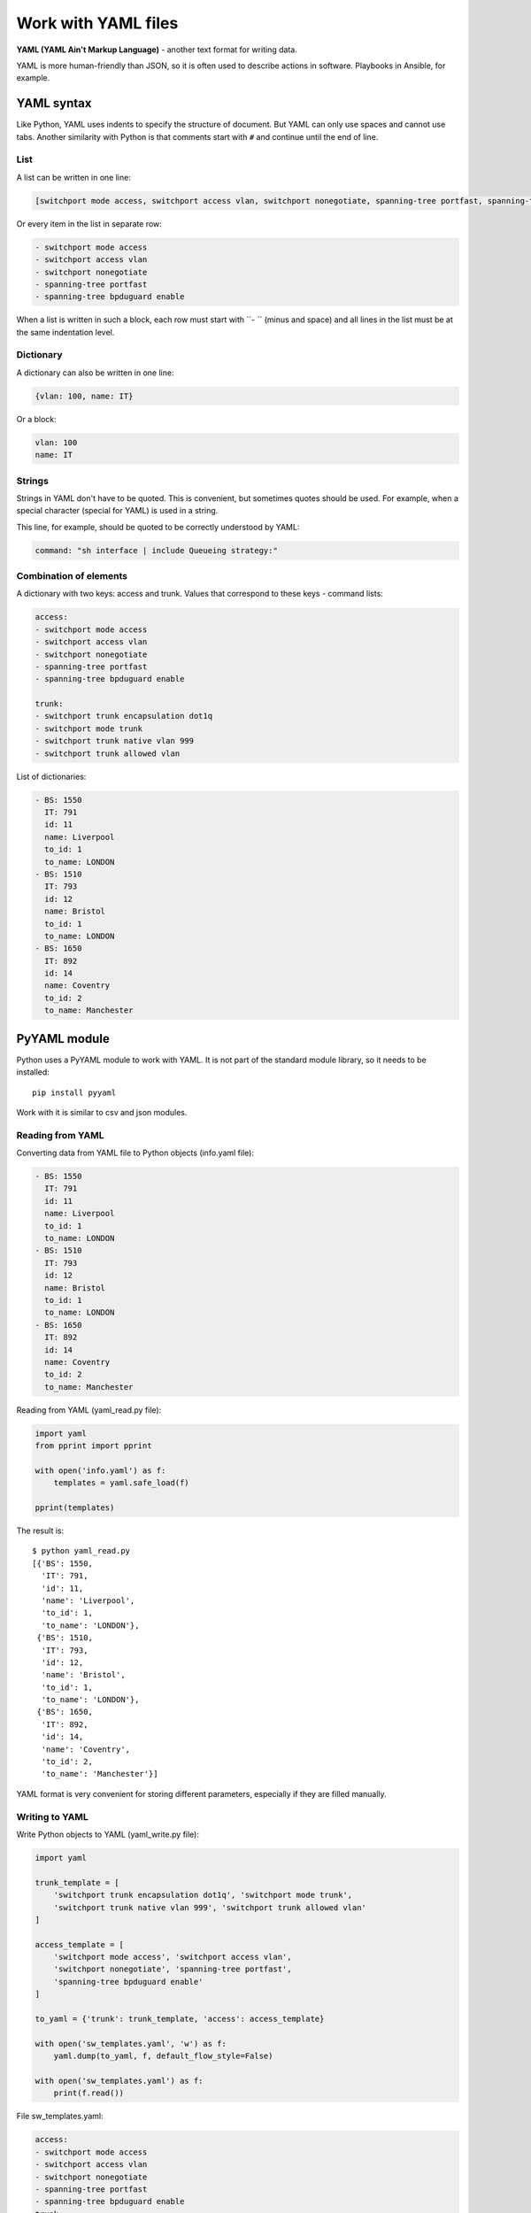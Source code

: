 Work with YAML files
-------------------------------

**YAML (YAML Ain't Markup Language)** - another text format for writing data.

YAML is more human-friendly than JSON, so it is often used to describe actions
in software. Playbooks in Ansible, for example.

YAML syntax
~~~~~~~~~~~~~~

Like Python, YAML uses indents to specify the structure of document. But YAML
can only use spaces and cannot use tabs.
Another similarity with Python is that comments start with ``#`` and continue until
the end of line.

List
^^^^^^

A list can be written in one line:

.. code:: yaml

    [switchport mode access, switchport access vlan, switchport nonegotiate, spanning-tree portfast, spanning-tree bpduguard enable]

Or every item in the list in separate row:

.. code:: yaml

    - switchport mode access
    - switchport access vlan
    - switchport nonegotiate
    - spanning-tree portfast
    - spanning-tree bpduguard enable

When a list is written in such a block, each row must start with ``- ``
(minus and space) and all lines in the list must be at the same indentation level.

Dictionary
^^^^^^^

A dictionary can also be written in one line:

.. code:: yaml

    {vlan: 100, name: IT}

Or a block:

.. code:: yaml

    vlan: 100
    name: IT

Strings
^^^^^^

Strings in YAML don't have to be quoted. This is convenient, but sometimes
quotes should be used. For example, when a special character
(special for YAML) is used in a string.

This line, for example, should be quoted to be correctly understood by YAML:

.. code:: yaml

    command: "sh interface | include Queueing strategy:"

Combination of elements
^^^^^^^^^^^^^^^^^^^^

A dictionary with two keys: access and trunk. Values that correspond to
these keys - command lists:

.. code:: yaml

    access:
    - switchport mode access
    - switchport access vlan
    - switchport nonegotiate
    - spanning-tree portfast
    - spanning-tree bpduguard enable

    trunk:
    - switchport trunk encapsulation dot1q
    - switchport mode trunk
    - switchport trunk native vlan 999
    - switchport trunk allowed vlan

List of dictionaries:

.. code:: yaml

    - BS: 1550
      IT: 791
      id: 11
      name: Liverpool
      to_id: 1
      to_name: LONDON
    - BS: 1510
      IT: 793
      id: 12
      name: Bristol
      to_id: 1
      to_name: LONDON
    - BS: 1650
      IT: 892
      id: 14
      name: Coventry
      to_id: 2
      to_name: Manchester

PyYAML module
~~~~~~~~~~~~~

Python uses a PyYAML module to work with YAML. It is not part of the standard
module library, so it needs to be installed:

::

    pip install pyyaml

Work with it is similar to csv and json modules.

Reading from YAML
^^^^^^^^^^^^^^

Converting data from YAML file to Python objects (info.yaml file):

.. code:: yaml

    - BS: 1550
      IT: 791
      id: 11
      name: Liverpool
      to_id: 1
      to_name: LONDON
    - BS: 1510
      IT: 793
      id: 12
      name: Bristol
      to_id: 1
      to_name: LONDON
    - BS: 1650
      IT: 892
      id: 14
      name: Coventry
      to_id: 2
      to_name: Manchester


Reading from YAML (yaml_read.py file):

.. code:: python

    import yaml
    from pprint import pprint

    with open('info.yaml') as f:
        templates = yaml.safe_load(f)

    pprint(templates)

The result is:

::

    $ python yaml_read.py
    [{'BS': 1550,
      'IT': 791,
      'id': 11,
      'name': 'Liverpool',
      'to_id': 1,
      'to_name': 'LONDON'},
     {'BS': 1510,
      'IT': 793,
      'id': 12,
      'name': 'Bristol',
      'to_id': 1,
      'to_name': 'LONDON'},
     {'BS': 1650,
      'IT': 892,
      'id': 14,
      'name': 'Coventry',
      'to_id': 2,
      'to_name': 'Manchester'}]

YAML format is very convenient for storing different parameters, especially
if they are filled manually.

Writing to YAML
^^^^^^^^^^^^^

Write Python objects to YAML (yaml_write.py file):

.. code:: python

    import yaml

    trunk_template = [
        'switchport trunk encapsulation dot1q', 'switchport mode trunk',
        'switchport trunk native vlan 999', 'switchport trunk allowed vlan'
    ]

    access_template = [
        'switchport mode access', 'switchport access vlan',
        'switchport nonegotiate', 'spanning-tree portfast',
        'spanning-tree bpduguard enable'
    ]

    to_yaml = {'trunk': trunk_template, 'access': access_template}

    with open('sw_templates.yaml', 'w') as f:
        yaml.dump(to_yaml, f, default_flow_style=False)

    with open('sw_templates.yaml') as f:
        print(f.read())


File sw_templates.yaml:

.. code:: yaml

    access:
    - switchport mode access
    - switchport access vlan
    - switchport nonegotiate
    - spanning-tree portfast
    - spanning-tree bpduguard enable
    trunk:
    - switchport trunk encapsulation dot1q
    - switchport mode trunk
    - switchport trunk native vlan 999
    - switchport trunk allowed vlan


